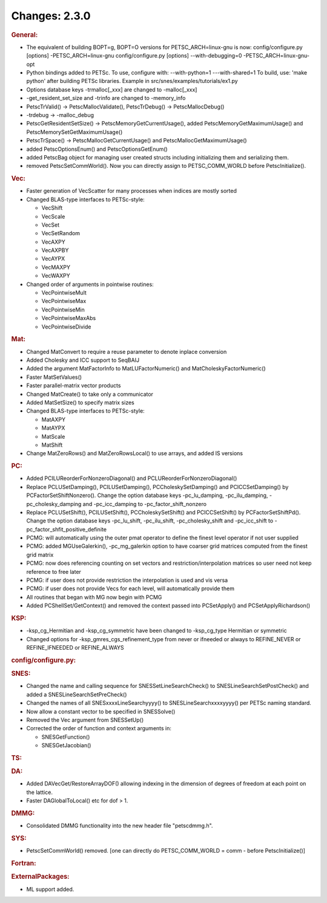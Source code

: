==============
Changes: 2.3.0
==============


.. rubric:: General:

-  The equivalent of building BOPT=g, BOPT=O versions for
   PETSC_ARCH=linux-gnu is now: config/configure.py [options]
   -PETSC_ARCH=linux-gnu config/configure.py [options]
   --with-debugging=0 -PETSC_ARCH=linux-gnu-opt
-  Python bindings added to PETSc. To use, configure with:
   --with-python=1 ---with-shared=1 To build, use: 'make python'
   after building PETSc libraries. Example in
   src/snes/examples/tutorials/ex1.py
-  Options database keys -trmalloc[_xxx] are changed to -malloc[_xxx]
-  -get_resident_set_size and -trinfo are changed to -memory_info
-  PetscTrValid() -> PetscMallocValidate(), PetscTrDebug() ->
   PetscMallocDebug()
-  -trdebug -> -malloc_debug
-  PetscGetResidentSetSize() -> PetscMemoryGetCurrentUsage(), added
   PetscMemoryGetMaximumUsage() and PetscMemorySetGetMaximumUsage()
-  PetscTrSpace() -> PetscMallocGetCurrentUsage() and
   PetscMallocGetMaximumUsage()
-  added PetscOptionsEnum() and PetscOptionsGetEnum()
-  added PetscBag object for managing user created structs including
   initializing them and serializing them.
-  removed PetscSetCommWorld(). Now you can directly assign to
   PETSC_COMM_WORLD before PetscInitialize().

.. rubric:: Vec:

-  Faster generation of VecScatter for many processes when indices
   are mostly sorted
-  Changed BLAS-type interfaces to PETSc-style:

   -  VecShift
   -  VecScale
   -  VecSet
   -  VecSetRandom
   -  VecAXPY
   -  VecAXPBY
   -  VecAYPX
   -  VecMAXPY
   -  VecWAXPY

-  Changed order of arguments in pointwise routines:

   -  VecPointwiseMult
   -  VecPointwiseMax
   -  VecPointwiseMin
   -  VecPointwiseMaxAbs
   -  VecPointwiseDivide

.. rubric:: Mat:

-  Changed MatConvert to require a reuse parameter to denote inplace
   conversion
-  Added Cholesky and ICC support to SeqBAIJ
-  Added the argument MatFactorInfo to MatLUFactorNumeric() and
   MatCholeskyFactorNumeric()
-  Faster MatSetValues()
-  Faster parallel-matrix vector products
-  Changed MatCreate() to take only a communicator
-  Added MatSetSize() to specify matrix sizes
-  Changed BLAS-type interfaces to PETSc-style:

   -  MatAXPY
   -  MatAYPX
   -  MatScale
   -  MatShift

-  Change MatZeroRows() and MatZeroRowsLocal() to use arrays, and
   added IS versions

.. rubric:: PC:

-  Added PCILUReorderForNonzeroDiagonal() and
   PCLUReorderForNonzeroDiagonal()
-  Replace PCLUSetDamping(), PCILUSetDamping(),
   PCCholeskySetDamping() and PCICCSetDamping() by
   PCFactorSetShiftNonzero(). Change the option database keys
   -pc_lu_damping, -pc_ilu_damping, -pc_cholesky_damping and
   -pc_icc_damping to -pc_factor_shift_nonzero
-  Replace PCLUSetShift(), PCILUSetShift(), PCCholeskySetShift() and
   PCICCSetShift() by PCFactorSetShiftPd(). Change the option
   database keys -pc_lu_shift, -pc_ilu_shift, -pc_cholesky_shift and
   -pc_icc_shift to -pc_factor_shfit_positive_definite
-  PCMG: will automatically using the outer pmat operator to define
   the finest level operator if not user supplied
-  PCMG: added MGUseGalerkin(), -pc_mg_galerkin option to have
   coarser grid matrices computed from the finest grid matrix
-  PCMG: now does referencing counting on set vectors and
   restriction/interpolation matrices so user need not keep reference
   to free later
-  PCMG: if user does not provide restriction the interpolation is
   used and vis versa
-  PCMG: if user does not provide Vecs for each level, will
   automatically provide them
-  All routines that began with MG now begin with PCMG
-  Added PCShellSet/GetContext() and removed the context passed into
   PCSetApply() and PCSetApplyRichardson()

.. rubric:: KSP:

-  -ksp_cg_Hermitian and -ksp_cg_symmetric have been changed to
   -ksp_cg_type Hermitian or symmetric
-  Changed options for -ksp_gmres_cgs_refinement_type from never or
   ifneeded or always to REFINE_NEVER or REFINE_IFNEEDED or
   REFINE_ALWAYS

.. rubric:: config/configure.py:

.. rubric:: SNES:

-  Changed the name and calling sequence for SNESSetLineSearchCheck()
   to SNESLineSearchSetPostCheck() and added a
   SNESLineSearchSetPreCheck()
-  Changed the names of all SNESxxxxLineSearchyyyy() to
   SNESLineSearchxxxxyyyy() per PETSc naming standard.
-  Now allow a constant vector to be specified in SNESSolve()
-  Removed the Vec argument from SNESSetUp()
-  Corrected the order of function and context arguments in:

   -  SNESGetFunction()
   -  SNESGetJacobian()

.. rubric:: TS:

.. rubric:: DA:

-  Added DAVecGet/RestoreArrayDOF() allowing indexing in the
   dimension of degrees of freedom at each point on the lattice.
-  Faster DAGlobalToLocal() etc for dof > 1.

.. rubric:: DMMG:

-  Consolidated DMMG functionality into the new header file
   "petscdmmg.h".

.. rubric:: SYS:

-  PetscSetCommWorld() removed. [one can directly do PETSC_COMM_WORLD
   = comm - before PetscInitialize()]

.. rubric:: Fortran:

.. rubric:: ExternalPackages:

-  ML support added.
